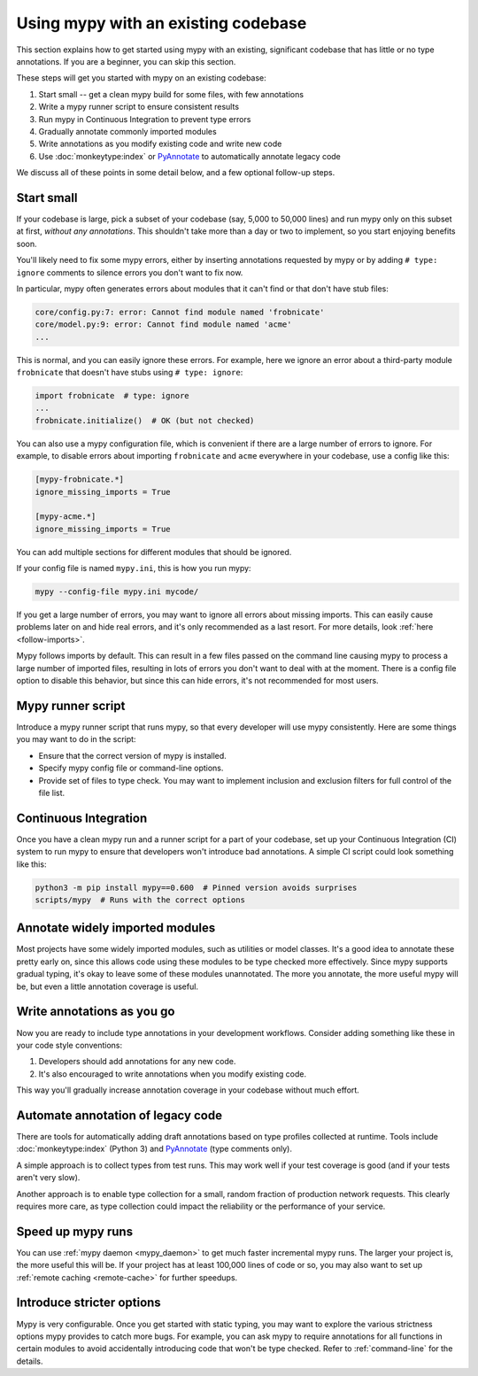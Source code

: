 .. _existing-code:

Using mypy with an existing codebase
====================================

This section explains how to get started using mypy with an existing,
significant codebase that has little or no type annotations. If you are
a beginner, you can skip this section.

These steps will get you started with mypy on an existing codebase:

1. Start small -- get a clean mypy build for some files, with few
   annotations

2. Write a mypy runner script to ensure consistent results

3. Run mypy in Continuous Integration to prevent type errors

4. Gradually annotate commonly imported modules

5. Write annotations as you modify existing code and write new code

6. Use :doc:`monkeytype:index` or `PyAnnotate`_ to automatically annotate legacy code

We discuss all of these points in some detail below, and a few optional
follow-up steps.

Start small
-----------

If your codebase is large, pick a subset of your codebase (say, 5,000
to 50,000 lines) and run mypy only on this subset at first,
*without any annotations*. This shouldn't take more than a day or two
to implement, so you start enjoying benefits soon.

You'll likely need to fix some mypy errors, either by inserting
annotations requested by mypy or by adding ``# type: ignore``
comments to silence errors you don't want to fix now.

In particular, mypy often generates errors about modules that it can't
find or that don't have stub files:

.. code-block:: text

    core/config.py:7: error: Cannot find module named 'frobnicate'
    core/model.py:9: error: Cannot find module named 'acme'
    ...

This is normal, and you can easily ignore these errors. For example,
here we ignore an error about a third-party module ``frobnicate`` that
doesn't have stubs using ``# type: ignore``:

.. code-block:: python

   import frobnicate  # type: ignore
   ...
   frobnicate.initialize()  # OK (but not checked)

You can also use a mypy configuration file, which is convenient if
there are a large number of errors to ignore. For example, to disable
errors about importing ``frobnicate`` and ``acme`` everywhere in your
codebase, use a config like this:

.. code-block:: text

   [mypy-frobnicate.*]
   ignore_missing_imports = True

   [mypy-acme.*]
   ignore_missing_imports = True

You can add multiple sections for different modules that should be
ignored.

If your config file is named ``mypy.ini``, this is how you run mypy:

.. code-block:: text

   mypy --config-file mypy.ini mycode/

If you get a large number of errors, you may want to ignore all errors
about missing imports.  This can easily cause problems later on and
hide real errors, and it's only recommended as a last resort.
For more details, look :ref:`here <follow-imports>`.

Mypy follows imports by default. This can result in a few files passed
on the command line causing mypy to process a large number of imported
files, resulting in lots of errors you don't want to deal with at the
moment. There is a config file option to disable this behavior, but
since this can hide errors, it's not recommended for most users.

Mypy runner script
------------------

Introduce a mypy runner script that runs mypy, so that every developer
will use mypy consistently. Here are some things you may want to do in
the script:

* Ensure that the correct version of mypy is installed.

* Specify mypy config file or command-line options.

* Provide set of files to type check. You may want to implement
  inclusion and exclusion filters for full control of the file
  list.

Continuous Integration
----------------------

Once you have a clean mypy run and a runner script for a part
of your codebase, set up your Continuous Integration (CI) system to
run mypy to ensure that developers won't introduce bad annotations.
A simple CI script could look something like this:

.. code-block:: text

    python3 -m pip install mypy==0.600  # Pinned version avoids surprises
    scripts/mypy  # Runs with the correct options

Annotate widely imported modules
--------------------------------

Most projects have some widely imported modules, such as utilities or
model classes. It's a good idea to annotate these pretty early on,
since this allows code using these modules to be type checked more
effectively. Since mypy supports gradual typing, it's okay to leave
some of these modules unannotated. The more you annotate, the more
useful mypy will be, but even a little annotation coverage is useful.

Write annotations as you go
---------------------------

Now you are ready to include type annotations in your development
workflows. Consider adding something like these in your code style
conventions:

1. Developers should add annotations for any new code.
2. It's also encouraged to write annotations when you modify existing code.

This way you'll gradually increase annotation coverage in your
codebase without much effort.

Automate annotation of legacy code
----------------------------------

There are tools for automatically adding draft annotations
based on type profiles collected at runtime.  Tools include
:doc:`monkeytype:index` (Python 3) and `PyAnnotate`_
(type comments only).

A simple approach is to collect types from test runs. This may work
well if your test coverage is good (and if your tests aren't very
slow).

Another approach is to enable type collection for a small, random
fraction of production network requests.  This clearly requires more
care, as type collection could impact the reliability or the
performance of your service.

Speed up mypy runs
------------------

You can use :ref:`mypy daemon <mypy_daemon>` to get much faster
incremental mypy runs. The larger your project is, the more useful
this will be.  If your project has at least 100,000 lines of code or
so, you may also want to set up :ref:`remote caching <remote-cache>`
for further speedups.

Introduce stricter options
--------------------------

Mypy is very configurable. Once you get started with static typing,
you may want to explore the various
strictness options mypy provides to
catch more bugs. For example, you can ask mypy to require annotations
for all functions in certain modules to avoid accidentally introducing
code that won't be type checked. Refer to :ref:`command-line` for the
details.

.. _PyAnnotate: https://github.com/dropbox/pyannotate
